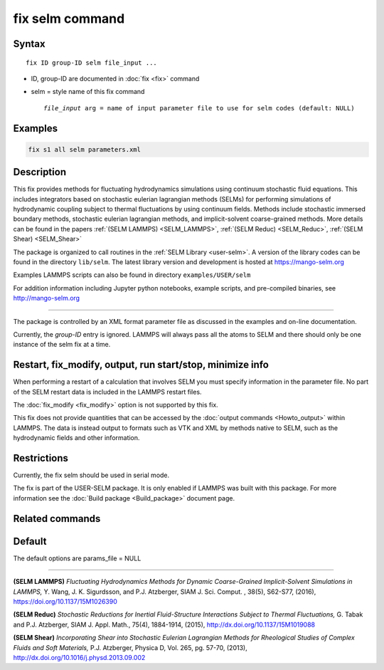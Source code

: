 .. index:: fix selm

fix selm command
==================

Syntax
""""""

.. parsed-literal::

   fix ID group-ID selm file_input ...

* ID, group-ID are documented in :doc:`fix <fix>` command
* selm = style name of this fix command

  .. parsed-literal::

       *file_input* arg = name of input parameter file to use for selm codes (default: NULL)

Examples
""""""""

.. code-block:: LAMMPS

   fix s1 all selm parameters.xml

Description
"""""""""""
This fix provides methods for fluctuating hydrodynamics simulations using
continuum stochastic fluid equations.  This includes integrators based on
stochastic eulerian lagrangian methods (SELMs) for performing simulations
of hydrodynamic coupling subject to thermal fluctuations by using
continuum fields.  Methods include stochastic immersed boundary methods,
stochastic eulerian lagrangian methods, and implicit-solvent coarse-grained
methods.  More details can be found in the papers :ref:`(SELM LAMMPS) <SELM_LAMMPS>`,
:ref:`(SELM Reduc) <SELM_Reduc>`, :ref:`(SELM Shear) <SELM_Shear>`

The package is organized to call routines in the :ref:`SELM Library <user-selm>`.
A version of the library codes can be found in the directory ``lib/selm``.
The latest library version and development is hosted at https://mango-selm.org

Examples LAMMPS scripts can also be found in directory
``examples/USER/selm``

For addition information including Jupyter python notebooks, example
scripts, and pre-compiled binaries, see http://mango-selm.org

----------

The package is controlled by an XML format parameter file as discussed in
the examples and on-line documentation.

Currently, the *group-ID* entry is ignored. LAMMPS will always pass
all the atoms to SELM and there should only be one instance of the
selm fix at a time.

Restart, fix_modify, output, run start/stop, minimize info
"""""""""""""""""""""""""""""""""""""""""""""""""""""""""""

When performing a restart of a calculation that involves SELM you must
specify information in the parameter file. No part of the SELM restart
data is included in the LAMMPS restart files.

The :doc:`fix_modify <fix_modify>` option is not supported by this fix.

This fix does not provide quantities that can be accessed by the
:doc:`output commands <Howto_output>` within LAMMPS.  The data is
instead output to formats such as VTK and XML by methods native to
SELM, such as the hydrodynamic fields and other information.

Restrictions
""""""""""""

Currently, the fix selm should be used in serial mode.

The fix is part of the USER-SELM package.  It is only enabled if
LAMMPS was built with this package.  For more information see the
:doc:`Build package <Build_package>` document page.

Related commands
""""""""""""""""

Default
"""""""

The default options are params_file = NULL

----------

.. _SELM_LAMMPS:

**(SELM LAMMPS)** *Fluctuating Hydrodynamics Methods for Dynamic Coarse-Grained Implicit-Solvent Simulations in LAMMPS,* Y. Wang, J. K. Sigurdsson, and P.J. Atzberger, SIAM J. Sci. Comput. , 38(5), S62-S77, (2016), https://doi.org/10.1137/15M1026390

.. _SELM_Reduc:

**(SELM Reduc)** *Stochastic Reductions for Inertial Fluid-Structure Interactions Subject to Thermal Fluctuations,* G. Tabak and P.J. Atzberger, SIAM J. Appl. Math., 75(4), 1884-1914, (2015), http://dx.doi.org/10.1137/15M1019088

.. _SELM_Shear:

**(SELM Shear)** *Incorporating Shear into Stochastic Eulerian Lagrangian Methods for Rheological Studies of Complex Fluids and Soft Materials,* P.J. Atzberger, Physica D, Vol. 265, pg. 57-70, (2013), http://dx.doi.org/10.1016/j.physd.2013.09.002

